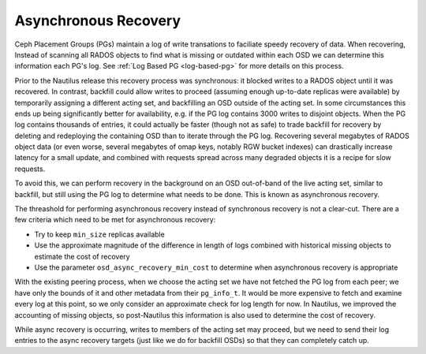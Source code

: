 =====================
Asynchronous Recovery
=====================

Ceph Placement Groups (PGs) maintain a log of write transations to faciliate
speedy recovery of data.  When recovering, Instead of scanning all RADOS
objects to find what is missing or outdated within each OSD we can determine
this information each PG's log.
See :ref:`Log Based PG <log-based-pg>` for more details on this process.

Prior to the Nautilus release this recovery process was synchronous: it
blocked writes to a RADOS object until it was recovered. In contrast,
backfill could allow writes to proceed (assuming enough up-to-date replicas
were available) by temporarily assigning a different acting set, and
backfilling an OSD outside of the acting set. In some circumstances
this ends up being significantly better for availability, e.g. if the
PG log contains 3000 writes to disjoint objects.  When the PG log contains
thousands of entries, it could actually be faster (though not as safe) to
trade backfill for recovery by deleting and redeploying the containing
OSD than to iterate through the PG log.  Recovering several megabytes
of RADOS object data (or even worse, several megabytes of omap keys,
notably RGW bucket indexes) can drastically increase latency for a small
update, and combined with requests spread across many degraded objects
it is a recipe for slow requests.

To avoid this, we can perform recovery in the background on an OSD
out-of-band of the live acting set, similar to backfill, but still using
the PG log to determine what needs to be done. This is known as asynchronous
recovery.

The threashold for performing asynchronous recovery instead of synchronous
recovery is not a clear-cut. There are a few criteria which
need to be met for asynchronous recovery:

* Try to keep ``min_size`` replicas available
* Use the approximate magnitude of the difference in length of
  logs combined with historical missing objects to estimate the cost of
  recovery
* Use the parameter ``osd_async_recovery_min_cost`` to determine
  when asynchronous recovery is appropriate

With the existing peering process, when we choose the acting set we
have not fetched the PG log from each peer; we have only the bounds of
it and other metadata from their ``pg_info_t``. It would be more expensive
to fetch and examine every log at this point, so we only consider an
approximate check for log length for now. In Nautilus, we improved
the accounting of missing objects, so post-Nautilus this information
is also used to determine the cost of recovery.

While async recovery is occurring, writes to members of the acting set
may proceed, but we need to send their log entries to the async
recovery targets (just like we do for backfill OSDs) so that they
can completely catch up.
